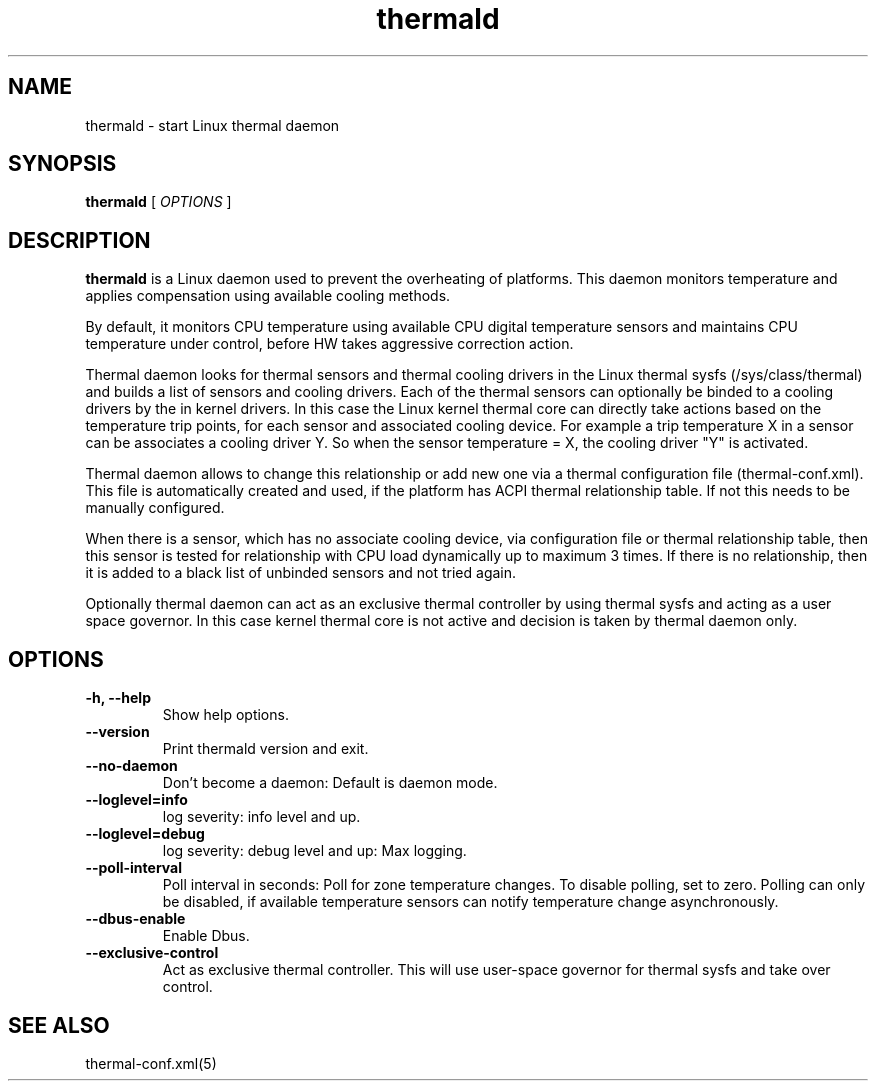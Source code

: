 .\" thermald (8) manual page
.\"
.\" This is free documentation; you can redistribute it and/or
.\" modify it under the terms of the GNU General Public License as
.\" published by the Free Software Foundation; either version 2 of
.\" the License, or (at your option) any later version.
.\"
.\" The GNU General Public License's references to "object code"
.\" and "executables" are to be interpreted as the output of any
.\" document formatting or typesetting system, including
.\" intermediate and printed output.
.\"
.\" This manual is distributed in the hope that it will be useful,
.\" but WITHOUT ANY WARRANTY; without even the implied warranty of
.\" MERCHANTABILITY or FITNESS FOR A PARTICULAR PURPOSE.  See the
.\" GNU General Public License for more details.
.\"
.\" You should have received a copy of the GNU General Public Licence along
.\" with this manual; if not, write to the Free Software Foundation, Inc.,
.\" 51 Franklin Street, Fifth Floor, Boston, MA 02110-1301, USA.
.\"
.\" Copyright (C) 2012 Intel Corporation. All rights reserved.
.\"
.TH thermald "8" "8 May 2013"

.SH NAME
thermald \- start Linux thermal daemon
.SH SYNOPSIS
.B thermald
.RI " [ " OPTIONS " ]

.SH DESCRIPTION
.B thermald
is a Linux daemon used to prevent the overheating of platforms. This daemon monitors
temperature and applies compensation using available cooling methods.

By default, it monitors CPU temperature using available CPU digital temperature sensors and maintains CPU temperature under control, before HW takes aggressive correction action.

Thermal daemon looks for thermal sensors and thermal cooling drivers in the Linux thermal sysfs (/sys/class/thermal) and builds a
list of sensors and cooling drivers. Each of the thermal sensors can optionally be binded to a cooling drivers by the in kernel
drivers. In this case the Linux kernel thermal core can directly take actions based on the temperature trip points, for each sensor
and associated cooling device. For example a trip temperature X in a sensor can be associates a cooling driver Y. So when
the sensor temperature = X, the cooling driver "Y" is activated.

Thermal daemon allows to change this relationship or add new one via a thermal configuration file (thermal-conf.xml). This
file is automatically created and used, if the platform has ACPI thermal relationship table. If not this needs to be
manually configured.

When there is a sensor, which has no associate cooling device, via configuration file or thermal relationship table, then
this sensor is tested for relationship with CPU load dynamically up to maximum 3 times. If there is no relationship, then
it is added to a black list of unbinded sensors and not tried again.

Optionally thermal daemon can act as an exclusive thermal controller by using thermal sysfs and acting as a user space governor.
In this case kernel thermal core is not active and decision is taken by thermal daemon only.

.SH OPTIONS
.TP
.B \-h, \-\-help
Show help options.
.TP
.B \-\-version
Print thermald version and exit.
.TP
.B \-\-no-daemon
Don't become a daemon: Default is daemon mode.
.TP
.B \-\-loglevel=info
log severity: info level and up.
.TP
.B \-\-loglevel=debug
log severity: debug level and up: Max logging.
.TP
.B \-\-poll-interval
Poll interval in seconds: Poll for zone temperature changes.
To disable polling, set to zero. Polling can only be disabled, if available temperature sensors can notify temperature change asynchronously.
.TP
.B \-\-dbus-enable
Enable Dbus.
.TP
.B \-\-exclusive-control
Act as exclusive thermal controller. This will use user-space
governor for thermal sysfs and take over control.

.SH SEE ALSO
thermal-conf.xml(5)
